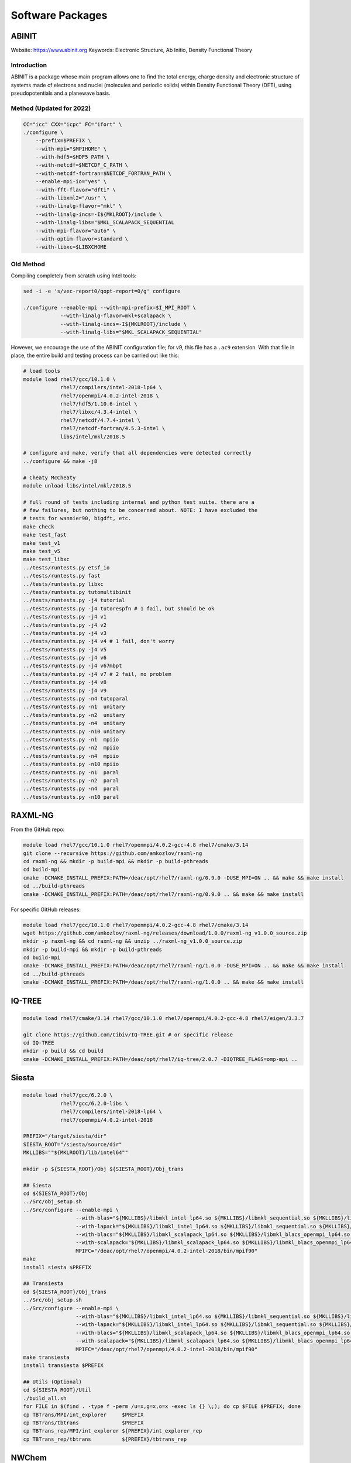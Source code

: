 =================
Software Packages
=================

.. #############################################################################
.. #############################################################################
.. #############################################################################
.. #############################################################################

------
ABINIT
------

Website: https://www.abinit.org
Keywords: Electronic Structure, Ab Initio, Density Functional Theory

Introduction
============

ABINIT is a package whose main program allows one to find the total energy,
charge density and electronic structure of systems made of electrons and nuclei
(molecules and periodic solids) within Density Functional Theory (DFT), using
pseudopotentials and a planewave basis.

Method (Updated for 2022)
=========================

.. code-block:: bash

    
    CC="icc" CXX="icpc" FC="ifort" \
    ./configure \
        --prefix=$PREFIX \
        --with-mpi="$MPIHOME" \
        --with-hdf5=$HDF5_PATH \
        --with-netcdf=$NETCDF_C_PATH \
        --with-netcdf-fortran=$NETCDF_FORTRAN_PATH \
        --enable-mpi-io="yes" \
        --with-fft-flavor="dfti" \
        --with-libxml2="/usr" \
        --with-linalg-flavor="mkl" \
        --with-linalg-incs=-I${MKLROOT}/include \
        --with-linalg-libs="$MKL_SCALAPACK_SEQUENTIAL
        --with-mpi-flavor="auto" \
        --with-optim-flavor=standard \
        --with-libxc=$LIBXCHOME

Old Method
==========

Compiling completely from scratch using Intel tools:

.. code-block:: bash

    sed -i -e 's/vec-report0/qopt-report=0/g' configure

    ./configure --enable-mpi --with-mpi-prefix=$I_MPI_ROOT \
                --with-linalg-flavor=mkl+scalapack \
                --with-linalg-incs=-I${MKLROOT}/include \
                --with-linalg-libs="$MKL_SCALAPACK_SEQUENTIAL"

However, we encourage the use of the ABINIT configuration file; for v9, this
file has a ``.ac9`` extension. With that file in place, the entire build and
testing process can be carried out like this:

.. code-block:: bash

    # load tools
    module load rhel7/gcc/10.1.0 \
                rhel7/compilers/intel-2018-lp64 \
                rhel7/openmpi/4.0.2-intel-2018 \
                rhel7/hdf5/1.10.6-intel \
                rhel7/libxc/4.3.4-intel \
                rhel7/netcdf/4.7.4-intel \
                rhel7/netcdf-fortran/4.5.3-intel \
                libs/intel/mkl/2018.5

    # configure and make, verify that all dependencies were detected correctly
    ../configure && make -j8

    # Cheaty McCheaty
    module unload libs/intel/mkl/2018.5

    # full round of tests including internal and python test suite. there are a
    # few failures, but nothing to be concerned about. NOTE: I have excluded the
    # tests for wannier90, bigdft, etc.
    make check
    make test_fast
    make test_v1
    make test_v5
    make test_libxc
    ../tests/runtests.py etsf_io
    ../tests/runtests.py fast
    ../tests/runtests.py libxc
    ../tests/runtests.py tutomultibinit
    ../tests/runtests.py -j4 tutorial
    ../tests/runtests.py -j4 tutorespfn # 1 fail, but should be ok
    ../tests/runtests.py -j4 v1
    ../tests/runtests.py -j4 v2
    ../tests/runtests.py -j4 v3
    ../tests/runtests.py -j4 v4 # 1 fail, don't worry
    ../tests/runtests.py -j4 v5
    ../tests/runtests.py -j4 v6
    ../tests/runtests.py -j4 v67mbpt
    ../tests/runtests.py -j4 v7 # 2 fail, no problem
    ../tests/runtests.py -j4 v8
    ../tests/runtests.py -j4 v9
    ../tests/runtests.py -n4 tutoparal
    ../tests/runtests.py -n1  unitary
    ../tests/runtests.py -n2  unitary
    ../tests/runtests.py -n4  unitary
    ../tests/runtests.py -n10 unitary
    ../tests/runtests.py -n1  mpiio
    ../tests/runtests.py -n2  mpiio
    ../tests/runtests.py -n4  mpiio
    ../tests/runtests.py -n10 mpiio
    ../tests/runtests.py -n1  paral
    ../tests/runtests.py -n2  paral
    ../tests/runtests.py -n4  paral
    ../tests/runtests.py -n10 paral

.. #############################################################################
.. #############################################################################
.. #############################################################################
.. #############################################################################

--------
RAXML-NG
--------

From the GitHub repo:

.. code-block:: bash

    module load rhel7/gcc/10.1.0 rhel7/openmpi/4.0.2-gcc-4.8 rhel7/cmake/3.14
    git clone --recursive https://github.com/amkozlov/raxml-ng
    cd raxml-ng && mkdir -p build-mpi && mkdir -p build-pthreads
    cd build-mpi
    cmake -DCMAKE_INSTALL_PREFIX:PATH=/deac/opt/rhel7/raxml-ng/0.9.0 -DUSE_MPI=ON .. && make && make install
    cd ../build-pthreads
    cmake -DCMAKE_INSTALL_PREFIX:PATH=/deac/opt/rhel7/raxml-ng/0.9.0 .. && make && make install

For specific GitHub releases:

.. code-block:: bash

    module load rhel7/gcc/10.1.0 rhel7/openmpi/4.0.2-gcc-4.8 rhel7/cmake/3.14
    wget https://github.com/amkozlov/raxml-ng/releases/download/1.0.0/raxml-ng_v1.0.0_source.zip
    mkdir -p raxml-ng && cd raxml-ng && unzip ../raxml-ng_v1.0.0_source.zip
    mkdir -p build-mpi && mkdir -p build-pthreads
    cd build-mpi
    cmake -DCMAKE_INSTALL_PREFIX:PATH=/deac/opt/rhel7/raxml-ng/1.0.0 -DUSE_MPI=ON .. && make && make install
    cd ../build-pthreads
    cmake -DCMAKE_INSTALL_PREFIX:PATH=/deac/opt/rhel7/raxml-ng/1.0.0 .. && make && make install

.. #############################################################################
.. #############################################################################
.. #############################################################################
.. #############################################################################

-------
IQ-TREE
-------

.. code-block:: bash

    module load rhel7/cmake/3.14 rhel7/gcc/10.1.0 rhel7/openmpi/4.0.2-gcc-4.8 rhel7/eigen/3.3.7

    git clone https://github.com/Cibiv/IQ-TREE.git # or specific release 
    cd IQ-TREE
    mkdir -p build && cd build
    cmake -DCMAKE_INSTALL_PREFIX:PATH=/deac/opt/rhel7/iq-tree/2.0.7 -DIQTREE_FLAGS=omp-mpi ..

.. #############################################################################
.. #############################################################################
.. #############################################################################
.. #############################################################################

------
Siesta
------

.. code-block:: bash

    module load rhel7/gcc/6.2.0 \
                rhel7/gcc/6.2.0-libs \
                rhel7/compilers/intel-2018-lp64 \
                rhel7/openmpi/4.0.2-intel-2018

    PREFIX="/target/siesta/dir"
    SIESTA_ROOT="/siesta/source/dir"
    MKLLIBS=""${MKLROOT}/lib/intel64""

    mkdir -p ${SIESTA_ROOT}/Obj ${SIESTA_ROOT}/Obj_trans

    ## Siesta
    cd ${SIESTA_ROOT}/Obj
    ../Src/obj_setup.sh
    ../Src/configure --enable-mpi \
                     --with-blas="${MKLLIBS}/libmkl_intel_lp64.so ${MKLLIBS}/libmkl_sequential.so ${MKLLIBS}/libmkl_core.so /lib64/libpthread.so /lib64/libm.so /lib64/libdl.so" \
                     --with-lapack="${MKLLIBS}/libmkl_intel_lp64.so ${MKLLIBS}/libmkl_sequential.so ${MKLLIBS}/libmkl_core.so /lib64/libpthread.so /lib64/libm.so /lib64/libdl.so" \
                     --with-blacs="${MKLLIBS}/libmkl_scalapack_lp64.so ${MKLLIBS}/libmkl_blacs_openmpi_lp64.so ${MKLLIBS}/libmkl_intel_lp64.so ${MKLLIBS}/libmkl_sequential.so ${MKLLIBS}/libmkl_core.so /lib64/libpthread.so /lib64/libm.so /lib64/libdl.so" \
                     --with-scalapack="${MKLLIBS}/libmkl_scalapack_lp64.so ${MKLLIBS}/libmkl_blacs_openmpi_lp64.so" \
                     MPIFC="/deac/opt/rhel7/openmpi/4.0.2-intel-2018/bin/mpif90"
    make
    install siesta $PREFIX

    ## Transiesta
    cd ${SIESTA_ROOT}/Obj_trans
    ../Src/obj_setup.sh
    ../Src/configure --enable-mpi \
                     --with-blas="${MKLLIBS}/libmkl_intel_lp64.so ${MKLLIBS}/libmkl_sequential.so ${MKLLIBS}/libmkl_core.so /lib64/libpthread.so /lib64/libm.so /lib64/libdl.so" \
                     --with-lapack="${MKLLIBS}/libmkl_intel_lp64.so ${MKLLIBS}/libmkl_sequential.so ${MKLLIBS}/libmkl_core.so /lib64/libpthread.so /lib64/libm.so /lib64/libdl.so" \
                     --with-blacs="${MKLLIBS}/libmkl_scalapack_lp64.so ${MKLLIBS}/libmkl_blacs_openmpi_lp64.so ${MKLLIBS}/libmkl_intel_lp64.so ${MKLLIBS}/libmkl_sequential.so ${MKLLIBS}/libmkl_core.so /lib64/libpthread.so /lib64/libm.so /lib64/libdl.so" \
                     --with-scalapack="${MKLLIBS}/libmkl_scalapack_lp64.so ${MKLLIBS}/libmkl_blacs_openmpi_lp64.so" \
                     MPIFC="/deac/opt/rhel7/openmpi/4.0.2-intel-2018/bin/mpif90"
    make transiesta
    install transiesta $PREFIX

    ## Utils (Optional)
    cd ${SIESTA_ROOT}/Util
    ./build_all.sh
    for FILE in $(find . -type f -perm /u=x,g=x,o=x -exec ls {} \;); do cp $FILE $PREFIX; done
    cp TBTrans/MPI/int_explorer     $PREFIX
    cp TBTrans/tbtrans              $PREFIX
    cp TBTrans_rep/MPI/int_explorer ${PREFIX}/int_explorer_rep
    cp TBTrans_rep/tbtrans          ${PREFIX}/tbtrans_rep

.. #############################################################################
.. #############################################################################
.. #############################################################################
.. #############################################################################

------
NWChem
------

.. code-block:: bash

    module load rhel7/python/3.8.5 \
           rhel7/gcc/7.5.0 \
           rhel7/compilers/intel-2018-lp64 \
           rhel7/openmpi/4.0.2-intel-2018 \
           rhel7/elpa/2020.05.001-intel

    export NWCHEM_TOP="$RESEARCHPATH/src/nwchem-7.0.0"
    export NWCHEM_TARGET=LINUX64
    export NWCHEM_MODULES="all python"
    export USE_MPI=y
    export USE_MPIF=y
    export USE_MPIF4=y
    export USE_SCALAPACK=y
    export BLAS_SIZE=8
    export SCALAPACK_SIZE=8
    export BLASOPT="-L$MKLROOT/lib/intel64 -lmkl_intel_ilp64 -lmkl_sequential -lmkl_core -lpthread -lm -ldl"
    export LAPACK_LIB=$BLASOPT
    export SCALAPACK="-L$MKLROOT/lib/intel64 -lmkl_scalapack_ilp64 -lmkl_intel_ilp64 -lmkl_sequential -lmkl_core -lmkl_blacs_openmpi_ilp64 -lpthread -lm -ldl"
    export ELPAROOT="/deac/opt/rhel7/spack-temp/intel-18.0.1/elpa/2020.05.001-rknichg"
    export ELPA="-I$ELPAROOT/include -L$ELPAROOT/lib -lelpa"
    export USE_OPENMP=1
    export CCSDTQ=TRUE

    ## The following two options help if only shared storage is available. Since
    ## our users can run on the local /scratch directory of each node, these are
    ## not necessary.
    # export USE_NOFSCHECK=TRUE
    # export USE_NOIO=TRUE

    ## Build, takes a VERY long time (almost 10 hours!!)
    sed -i 's/CPP=fpp -P//g' $NWCHEM_TOP/src/config/makefile.h
    cd $NWCHEM_TOP/src && make nwchem_config && make

    ## Site installation, just copying several things
    export INSTALL_DIR="/deac/opt/rhel7/NWChem/7.0.0/"
    mkdir $INSTALL_DIR
    mkdir $INSTALL_DIR/bin
    mkdir $INSTALL_DIR/data
    cp    $NWCHEM_TOP/bin/${NWCHEM_TARGET}/nwchem   $INSTALL_DIR/bin
    cp -r $NWCHEM_TOP/src/basis/libraries           $INSTALL_DIR/data
    cp -r $NWCHEM_TOP/src/data                      $INSTALL_DIR
    cp -r $NWCHEM_TOP/src/nwpw/libraryps            $INSTALL_DIR/data
    cp -r $NWCHEM_TOP/examples                      $INSTALL_DIR
    chmod 755 $INSTALL_DIR/bin/nwchem

.. #############################################################################
.. #############################################################################
.. #############################################################################
.. #############################################################################

------
OpenDX
------

Need to add how to set up the ``examples``, found in that same repo.

.. code-block:: bash

    git clone git@github.com:grifsf/opendx.git && cd opendx/dx-4.4.4
    ./configure --prefix=/deac/opt/rhel7/opendx --enable-smp-linux
    make -j4 && make check && make install

.. #############################################################################
.. #############################################################################
.. #############################################################################
.. #############################################################################

-------
FPLO 18
-------

.. code-block:: bash

    module load compilers/gcc/6.5.0 compilers/intel/2018.5 libs/intel/mkl/2018.5

    cd $TMPDIR
    unzip FPLO-18-20210225T134536Z-001.zip
    cd $TMPDIR/FPLO-18 && echo y | sh ftreeinst.sh
    cd $TMPDIR/FPLO-18/FPLO/FPLO18.00-52/install && printf "ifort\ngcc\ng++\ny\n" | ./MMakefile
    cd $TMPDIR/FPLO-18/FPLO/FPLO18.00-52 && make && make install
    cd $TMPDIR/FPLO-18/FPLO/FPLO18.00-52/PYTHON && printf "3\n\n\n\n\n" | make
    cd $TMPDIR/FPLO-18/FPLO/FPLO18.00-52/XFBP_rel/XFBP && make -f makefile clean && make -f makefile && make -f makefile install
    cd $TMPDIR/FPLO-18/FPLO/FPLO18.00-52/XFPLO_rel/XFPLO && make -f makefile && make -f makefile install

There may be an issue with MKL that is solved with this (per the official documentation), but honestly seems a bit dangerous:

.. code-block:: bash

    export LD_PRELOAD=$MKLROOT/lib/intel64/libmkl_sequential.so:$MKLROOT/lib/intel64/libmkl_core.so

.. #############################################################################
.. #############################################################################
.. #############################################################################
.. #############################################################################

-----------------------------
Apache Spark for R and Python
-----------------------------

Step 1: Installing Spark + R with ``sparklyr``
==============================================

First, load the R module, ``module load rhel7/R/4.0.2``, run ``R``, and execute
the following commands:

.. code-block:: R

    library(sparklyr)
    spark_install(version = "3.0.1")

This will install version 3.0.1 of Spark in your local account at
``$HOME/spark``. You can access your installation from within R by issuing the
following within the R console:

.. code-block:: R

    library(sparklyr)
    sc <- spark_connect(master = "local")

You can refer to the many online tutorials for using Spark with R.


Step 2: Using Spark + Python with PySpark
=========================================

We will use the same local installation of Spark for Python, so it is convenient
to set up the following environment variables:

.. code-block:: bash

    export SPARK_HOME="${HOME}/spark/spark-3.0.1-bin-hadoop3.2"
    export PYSPARK_PYTHON=python3
    export PYTHONPATH="${SPARK_HOME}/python:${SPARK_HOME}/python/lib/py4j-0.10.9-src.zip:$PYTHONPATH"
    export PATH="$SPARK_HOME/python:${HOME}/spark/spark-3.0.1-bin-hadoop3.2/bin:$PATH"

These can be set when opening a new session on the cluster (non-persistent), or
can be placed in your ``~/.bashrc`` file so they will be persistent across all
subsequent sessions.

Load the Python module with ``module load rhel7/python/3.7.0``, and you are
done. You can now execute ``pyspark`` to open the PySpark python console
directly. It can also be integrated within conventional python scripts via the
normal ``import pyspark`` type statements.

You can refer to the many online tutorials for using Spark with Python.

.. #############################################################################
.. #############################################################################
.. #############################################################################
.. #############################################################################

--------
Rosetta3
--------

The Rosetta software suite includes algorithms for computational modeling and
analysis of protein structures. You will need to obtain a license and download
the software from https://www.rosettacommons.org/.

.. code-block:: bash

    module load compilers/gcc/10.2.0

    export VERSION="2021.07.61567"
    tar -xvf $RESEARCHPATH/tarballs/rosetta_src_${VERSION}_bundle.tgz -C $TMPDIR

    # Check the deac-config repo for a site.settings.deac file. Move this to
    # $TMPDIR/rosetta_src_${VERSION}_bundle/main/source/tools/build/site.settings

    cd $TMPDIR/rosetta_src_2021.07.61567_bundle/main/source/
    time ./scons.py -j8 mode=release extras=static bin

.. #############################################################################
.. #############################################################################
.. #############################################################################
.. #############################################################################

----------------
ParallelIO (PIO)
----------------

The Parallel IO libraries (PIO) are high-level parallel I/O C and Fortran
libraries for applications that need to do netCDF I/O from large numbers of
processors on a HPC system. PIO provides a netCDF-like API, and allows users to
designate some subset of processors to perform IO. Computational code calls
netCDF-like functions to read and write data, and PIO uses the IO processors to
perform all necessary IO.

.. code-block:: bash

    module load rhel7/gcc/10.1.0 \
                rhel7/compilers/intel-2018-lp64 \
                rhel7/openmpi/4.0.2-intel-2018 \
                rhel7/netcdf/4.7.4-intel \
                rhel7/netcdf-fortran/4.5.3-intel \
                rhel7/pnetcdf/1.12.1-intel

    mkdir -p build && cd build
    CC=mpicc FC=mpifort \
    /deac/opt/rhel7/cmake/3.14/bin/cmake \
        -DCMAKE_INSTALL_PREFIX=/deac/opt/rhel7/pio/2.5.4-intel-2018 \
        -DNetCDF_C_PATH=${NETCDF_C_PATH} \
        -DNetCDF_Fortran_PATH=${NETCDF_FORTRAN_PATH} \
        -DPnetCDF_PATH=${PNETCDF_PATH} \
        -DPIO_ENABLE_EXAMPLES=OFF ..
    make && make check && make install

.. #############################################################################
.. #############################################################################
.. #############################################################################
.. #############################################################################

----------------------------------
Portable Hardware Locality (hwloc)
----------------------------------

.. code-block:: bash

    module load compilers/gcc/10.2.0

    ./configure --prefix=/deac/opt/rhel7/hwloc/2.4.1 \
                --enable-shared \
                --enable-static
    make && make install

.. #############################################################################
.. #############################################################################
.. #############################################################################
.. #############################################################################

-------------------------------
Quantum Espresso (with Environ)
-------------------------------

.. code-block:: bash

    module load compilers/gcc/10.1.0 compilers/intel/2020.0 mpi/openmpi/4.0.3/intel/2020.0 libs/intel/mkl/2020.0

    wget -P $TMPDIR https://github.com/QEF/q-e/releases/download/qe-6.4.1/backports-6.4.1.diff
    wget -P $TMPDIR https://github.com/QEF/q-e/releases/download/qe-6.4.1/qe-6.4.1_release_pack.tgz
    wget -P $TMPDIR https://github.com/environ-developers/Environ/releases/download/v1.1/Environ-v1.1-QE-6.4.tar.gz

    tar -xvf ${TMPDIR}/qe-6.4.1_release_pack.tgz -C ${TMPDIR} && cd ${TMPDIR}/qe-6.4.1

    patch -p1 --merge < ${TMPDIR}/backports-6.4.1.diff

    ./configure --prefix=/deac/opt/rhel7/qe/6.4.1-environ && make -j8 pw

    tar -xvf ${TMPDIR}/Environ-v1.1-QE-6.4.tar.gz

    ./install/addsonpatch.sh Environ Environ/src Modules -patch
    ./Environ/patches/environpatch.sh -patch
    ./install/makedeps.sh

    make -j8 pw && make install
